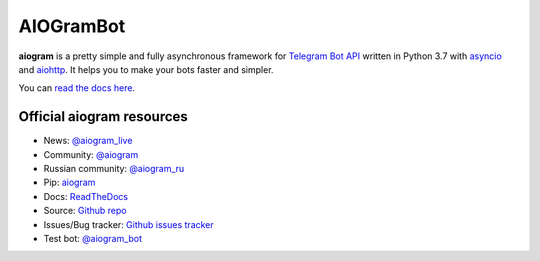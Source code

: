 AIOGramBot
==========

.. image:: https://img.shields.io/badge/telegram-aiogram-blue.svg?style=flat-square
   :target: https://t.me/aiogram_live
   :alt: [Telegram] aiogram live

.. image:: https://img.shields.io/pypi/v/aiogram.svg?style=flat-square
   :target: https://pypi.python.org/pypi/aiogram
   :alt: PyPi Package Version

.. image:: https://img.shields.io/pypi/status/aiogram.svg?style=flat-square
   :target: https://pypi.python.org/pypi/aiogram
   :alt: PyPi status

.. image:: https://img.shields.io/pypi/dm/aiogram.svg?style=flat-square
   :target: https://pypi.python.org/pypi/aiogram
   :alt: PyPi downloads

.. image:: https://img.shields.io/pypi/pyversions/aiogram.svg?style=flat-square
   :target: https://pypi.python.org/pypi/aiogram
   :alt: Supported python versions

.. image:: https://img.shields.io/badge/Telegram%20Bot%20API-5.7-blue.svg?style=flat-square&logo=telegram
   :target: https://core.telegram.org/bots/api
   :alt: Telegram Bot API

.. image:: https://img.shields.io/readthedocs/aiogram?style=flat-square
   :target: http://docs.aiogram.dev/en/latest/?badge=latest
   :alt: Documentation Status

.. image:: https://img.shields.io/github/issues/aiogram/aiogram.svg?style=flat-square
   :target: https://github.com/aiogram/aiogram/issues
   :alt: Github issues

.. image:: https://img.shields.io/pypi/l/aiogram.svg?style=flat-square
   :target: https://opensource.org/licenses/MIT
   :alt: MIT License


**aiogram** is a pretty simple and fully asynchronous framework for `Telegram Bot API <https://core.telegram.org/bots/api>`_ written in Python 3.7 with `asyncio <https://docs.python.org/3/library/asyncio.html>`_ and `aiohttp <https://github.com/aio-libs/aiohttp>`_. It helps you to make your bots faster and simpler.

You can `read the docs here <http://docs.aiogram.dev/en/latest/>`_.

Official aiogram resources
--------------------------

- News: `@aiogram_live <https://t.me/aiogram_live>`_
- Community: `@aiogram <https://t.me/aiogram>`_
- Russian community: `@aiogram_ru <https://t.me/aiogram_ru>`_
- Pip: `aiogram <https://pypi.python.org/pypi/aiogram>`_
- Docs: `ReadTheDocs <http://docs.aiogram.dev>`_
- Source: `Github repo <https://github.com/aiogram/aiogram>`_
- Issues/Bug tracker: `Github issues tracker <https://github.com/aiogram/aiogram/issues>`_
- Test bot: `@aiogram_bot <https://t.me/aiogram_bot>`_
